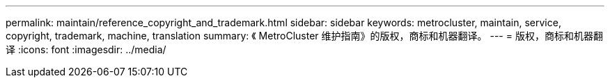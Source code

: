 ---
permalink: maintain/reference_copyright_and_trademark.html 
sidebar: sidebar 
keywords: metrocluster, maintain, service, copyright, trademark, machine, translation 
summary: 《 MetroCluster 维护指南》的版权，商标和机器翻译。 
---
= 版权，商标和机器翻译
:icons: font
:imagesdir: ../media/


